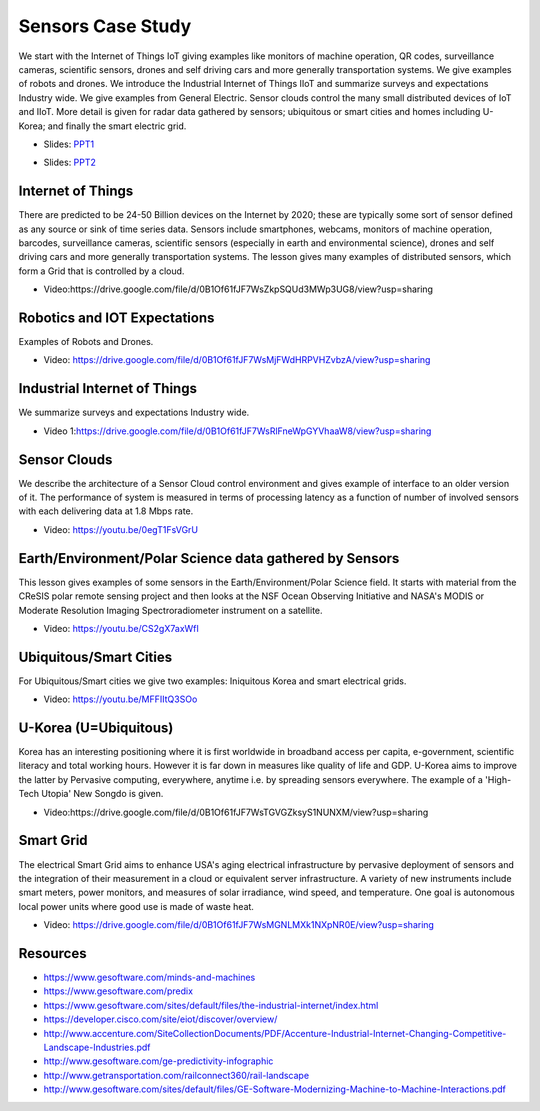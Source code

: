 .. _S14:

Sensors Case Study
------------------

We start with the Internet of Things IoT giving examples like
monitors of machine operation, QR codes, surveillance cameras,
scientific sensors, drones and self driving cars and more generally
transportation systems. We give examples of robots and drones. We
introduce the Industrial Internet of Things IIoT and summarize surveys
and expectations Industry wide. We give examples from General
Electric. Sensor clouds control the many small distributed devices of
IoT and IIoT. More detail is given for radar data gathered by sensors;
ubiquitous or smart cities and homes including U-Korea; and finally
the smart electric grid.


.. i523/public/videos/sensors/lecture-36-lessons-2-4.pptx

* Slides: `PPT1 <https://drive.google.com/file/d/0B1Of61fJF7WsSnRPaUdJQzVmejA/view?usp=sharing>`_

.. i523/public/videos/sensors/lecture-36-lessons-1-5-6-7-8.pptx

* Slides: `PPT2 <https://drive.google.com/file/d/0B1Of61fJF7WsdVFOdHpWdzdSYmc/view?usp=sharing>`_


Internet of Things
^^^^^^^^^^^^^^^^^^

There are predicted to be 24-50 Billion devices on the Internet by
2020; these are typically some sort of sensor defined as any source or
sink of time series data. Sensors include smartphones, webcams,
monitors of machine operation, barcodes, surveillance cameras,
scientific sensors (especially in earth and environmental science),
drones and self driving cars and more generally transportation
systems. The lesson gives many examples of distributed sensors, which
form a Grid that is controlled by a cloud.


* Video:https://drive.google.com/file/d/0B1Of61fJF7WsZkpSQUd3MWp3UG8/view?usp=sharing


Robotics and IOT Expectations
^^^^^^^^^^^^^^^^^^^^^^^^^^^^^

Examples of Robots and Drones.



* Video: https://drive.google.com/file/d/0B1Of61fJF7WsMjFWdHRPVHZvbzA/view?usp=sharing


Industrial Internet of Things
^^^^^^^^^^^^^^^^^^^^^^^^^^^^^

We summarize surveys and expectations Industry wide.



* Video 1:https://drive.google.com/file/d/0B1Of61fJF7WsRlFneWpGYVhaaW8/view?usp=sharing




Sensor Clouds
^^^^^^^^^^^^^

We describe the architecture of a Sensor Cloud control
environment and gives example of interface to an older version of
it. The performance of system is measured in terms of processing
latency as a function of number of involved sensors with each
delivering data at 1.8 Mbps rate.

* Video: https://youtu.be/0egT1FsVGrU


Earth/Environment/Polar Science data gathered by Sensors
^^^^^^^^^^^^^^^^^^^^^^^^^^^^^^^^^^^^^^^^^^^^^^^^^^^^^^^^

This lesson gives examples of some sensors in the
Earth/Environment/Polar Science field. It starts with material from
the CReSIS polar remote sensing project and then looks at the NSF
Ocean Observing Initiative and NASA's MODIS or Moderate Resolution
Imaging Spectroradiometer instrument on a satellite.

* Video: https://youtu.be/CS2gX7axWfI


Ubiquitous/Smart Cities
^^^^^^^^^^^^^^^^^^^^^^^

For Ubiquitous/Smart cities we give two examples: Iniquitous Korea and
smart electrical grids.

* Video: https://youtu.be/MFFIItQ3SOo



U-Korea (U=Ubiquitous)
^^^^^^^^^^^^^^^^^^^^^^

Korea has an interesting positioning where it is first worldwide in
broadband access per capita, e-government, scientific literacy and
total working hours. However it is far down in measures like quality
of life and GDP. U-Korea aims to improve the latter by Pervasive
computing, everywhere, anytime i.e. by spreading sensors
everywhere. The example of a 'High-Tech Utopia' New Songdo is given.



* Video:https://drive.google.com/file/d/0B1Of61fJF7WsTGVGZksyS1NUNXM/view?usp=sharing


Smart Grid
^^^^^^^^^^

The electrical Smart Grid aims to enhance USA's aging electrical
infrastructure by pervasive deployment of sensors and the integration
of their measurement in a cloud or equivalent server infrastructure. A
variety of new instruments include smart meters, power monitors, and
measures of solar irradiance, wind speed, and temperature. One goal is
autonomous local power units where good use is made of waste heat.

* Video: https://drive.google.com/file/d/0B1Of61fJF7WsMGNLMXk1NXpNR0E/view?usp=sharing



Resources
^^^^^^^^^

* https://www.gesoftware.com/minds-and-machines
* https://www.gesoftware.com/predix
* https://www.gesoftware.com/sites/default/files/the-industrial-internet/index.html
* https://developer.cisco.com/site/eiot/discover/overview/
* http://www.accenture.com/SiteCollectionDocuments/PDF/Accenture-Industrial-Internet-Changing-Competitive-Landscape-Industries.pdf
* http://www.gesoftware.com/ge-predictivity-infographic
* http://www.getransportation.com/railconnect360/rail-landscape
* http://www.gesoftware.com/sites/default/files/GE-Software-Modernizing-Machine-to-Machine-Interactions.pdf


